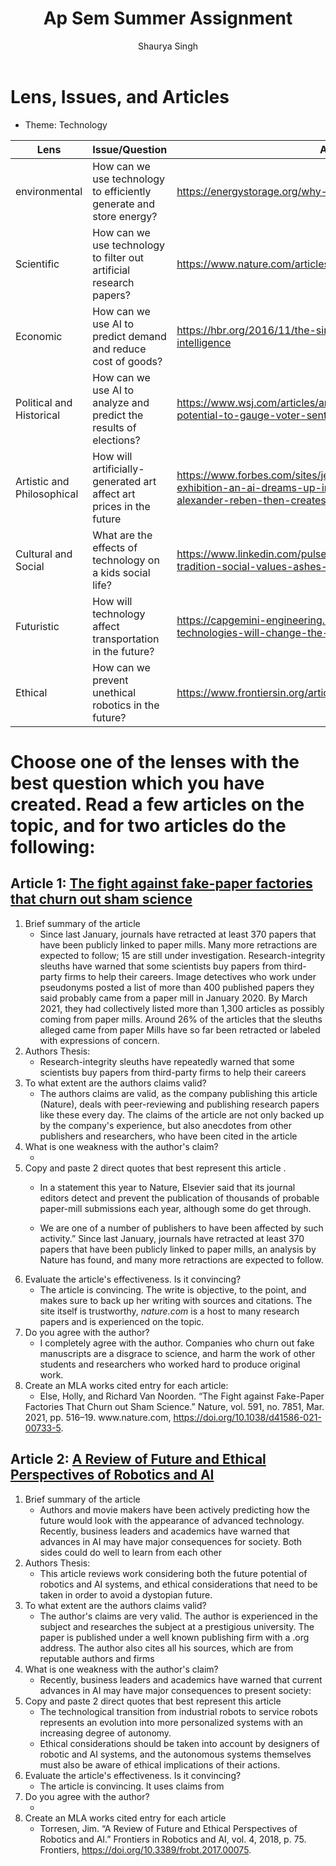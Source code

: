 #+title: Ap Sem Summer Assignment
#+author: Shaurya Singh
#+startup: fold
#+startup: preview
#+options: toc:2
#+latex_class: chameleon

* Lens, Issues, and Articles
- Theme: Technology
#+attr_latex: :environment longtable :align |p{2.5cm}|p{6.5cm}|p{1cm}|
|----------------------------+---------------------------------------------------------------------+--------------------------------------------------------------------------------------------------------------------------------------------------------------------------|
| Lens                       | Issue/Question                                                      | Article                                                                                                                                                                  |
|----------------------------+---------------------------------------------------------------------+--------------------------------------------------------------------------------------------------------------------------------------------------------------------------|
| environmental              | How can we use technology to efficiently generate and store energy? | https://energystorage.org/why-energy-storage/technologies/                                                                                                               |
|----------------------------+---------------------------------------------------------------------+--------------------------------------------------------------------------------------------------------------------------------------------------------------------------|
| Scientific                 | How can we use technology to filter out artificial research papers? | https://www.nature.com/articles/d41586-021-00733-5                                                                                                                       |
|----------------------------+---------------------------------------------------------------------+--------------------------------------------------------------------------------------------------------------------------------------------------------------------------|
| Economic                   | How can we use AI to predict demand and reduce cost of goods?       | https://hbr.org/2016/11/the-simple-economics-of-machine-intelligence                                                                                                     |
|----------------------------+---------------------------------------------------------------------+--------------------------------------------------------------------------------------------------------------------------------------------------------------------------|
| Political and Historical   | How can we use AI to analyze and predict the results of elections?  | https://www.wsj.com/articles/artificial-intelligence-shows-potential-to-gauge-voter-sentiment-11604704009                                                                |
|----------------------------+---------------------------------------------------------------------+--------------------------------------------------------------------------------------------------------------------------------------------------------------------------|
| Artistic and Philosophical | How will artificially-generated art affect art prices in the future | https://www.forbes.com/sites/jessedamiani/2020/09/21/in-this-exhibition-an-ai-dreams-up-imaginary-artworks-that-artist-alexander-reben-then-creates-irl/?sh=6c0d29e732e6 |
|----------------------------+---------------------------------------------------------------------+--------------------------------------------------------------------------------------------------------------------------------------------------------------------------|
| Cultural and Social        | What are the effects of technology on a kids social life?           | https://www.linkedin.com/pulse/impacts-technology-culture-tradition-social-values-ashes-niroula                                                                          |
|----------------------------+---------------------------------------------------------------------+--------------------------------------------------------------------------------------------------------------------------------------------------------------------------|
| Futuristic                 | How will technology affect transportation in the future?            | https://capgemini-engineering.com/us/en/insight/how-technologies-will-change-the-future-of-transport/                                                                    |
|----------------------------+---------------------------------------------------------------------+--------------------------------------------------------------------------------------------------------------------------------------------------------------------------|
| Ethical                    | How can we prevent unethical robotics in the future?                | https://www.frontiersin.org/articles/10.3389/frobt.2017.00075/full                                                                                                       |
|----------------------------+---------------------------------------------------------------------+--------------------------------------------------------------------------------------------------------------------------------------------------------------------------|

* Choose one of the lenses with the best question which you have created. Read a few articles on the topic, and for two articles do the following:
** Article 1: [[https://www.nature.com/articles/d41586-021-00733-5][The fight against fake-paper factories that churn out sham science]]
1. Brief summary of the article
   - Since last January, journals have retracted at least 370 papers that have
     been publicly linked to paper mills. Many more retractions are expected to
     follow; 15 are still under investigation. Research-integrity sleuths have
     warned that some scientists buy papers from third-party firms to help their
     careers. Image detectives who work under pseudonyms posted a list of more
     than 400 published papers they said probably came from a paper mill in
     January 2020. By March 2021, they had collectively listed more than 1,300
     articles as possibly coming from paper mills. Around 26% of the articles
     that the sleuths alleged came from paper Mills have so far been retracted
     or labeled with expressions of concern.

2. Authors Thesis:
   - Research-integrity sleuths have repeatedly warned that some scientists buy
     papers from third-party firms to help their careers

3. To what extent are the authors claims valid?
   - The authors claims are valid, as the company publishing this article
     (Nature), deals with peer-reviewing and publishing research papers like
     these every day. The claims of the article are not only backed up by the
     company's experience, but also anecdotes from other publishers and
     researchers, who have been cited in the article

4. What is one weakness with the author's claim?
   -

5. Copy and paste 2 direct quotes that best represent this article .
   - In a statement this year to Nature, Elsevier said that its journal editors
     detect and prevent the publication of thousands of probable paper-mill
     submissions each year, although some do get through.

   - We are one of a number of publishers to have been affected by such
       activity.” Since last January, journals have retracted at least 370
       papers that have been publicly linked to paper mills, an analysis by
       Nature has found, and many more retractions are expected to follow.

6. Evaluate the article's effectiveness. Is it convincing?
   - The article is convincing. The write is objective, to the point, and makes
     sure to back up her writing with sources and citations. The site itself is
     trustworthy, /nature.com/ is a host to many research papers and is
     experienced on the topic.

7. Do you agree with the author?
   - I completely agree with the author.  Companies who churn out fake
     manuscripts are a disgrace to science, and harm the work of other students
     and researchers who worked hard to produce original work.

8. Create an MLA works cited entry for each article:
   - Else, Holly, and Richard Van Noorden. “The Fight against Fake-Paper
   Factories That Churn out Sham Science.” Nature, vol. 591, no. 7851, Mar.
   2021, pp. 516–19. www.nature.com, https://doi.org/10.1038/d41586-021-00733-5.

** Article 2:  [[https://www.frontiersin.org/articles/10.3389/frobt.2017.00075/full][A Review of Future and Ethical Perspectives of Robotics and AI]]
 1. Brief summary of the article
    - Authors and movie makers have been actively predicting how the future
      would look with the appearance of advanced technology. Recently, business
      leaders and academics have warned that advances in AI may have major
      consequences for society. Both sides could do well to learn from each
      other

 2. Authors Thesis:
    -  This article reviews work considering both the future potential of
      robotics and AI systems, and ethical considerations that need to be taken
      in order to avoid a dystopian future.

 3. To what extent are the authors claims valid?
    - The author's claims are very valid. The author is experienced in the
      subject and researches the subject at a prestigious university. The paper
      is published under a well known publishing firm with a .org address. The
      author also cites all his sources, which are from reputable authors and firms

 4. What is one weakness with the author's claim?
    - Recently, business leaders and academics have warned that current advances
      in AI may have major consequences to present society:

 5. Copy and paste 2 direct quotes that best represent this article
    - The technological transition from industrial robots to service robots
      represents an evolution into more personalized systems with an increasing
      degree of autonomy.
    -  Ethical considerations should be taken into account by designers of
      robotic and AI systems, and the autonomous systems themselves must also be aware of ethical implications of their actions.

 6. Evaluate the article's effectiveness. Is it convincing?
    -  The article is convincing. It uses claims from

 7. Do you agree with the author?
    -

 8. Create an MLA works cited entry for each article
    - Torresen, Jim. “A Review of Future and Ethical Perspectives of Robotics
      and AI.” Frontiers in Robotics and AI, vol. 4, 2018, p. 75. Frontiers,
      https://doi.org/10.3389/frobt.2017.00075.
